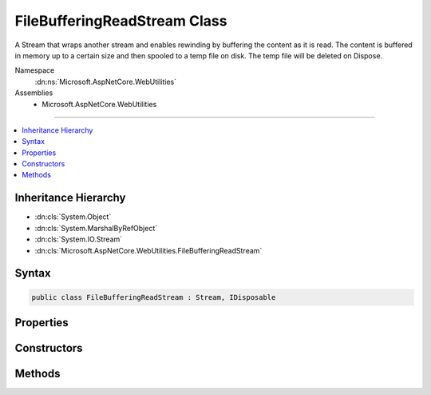 

FileBufferingReadStream Class
=============================






A Stream that wraps another stream and enables rewinding by buffering the content as it is read.
The content is buffered in memory up to a certain size and then spooled to a temp file on disk.
The temp file will be deleted on Dispose.


Namespace
    :dn:ns:`Microsoft.AspNetCore.WebUtilities`
Assemblies
    * Microsoft.AspNetCore.WebUtilities

----

.. contents::
   :local:



Inheritance Hierarchy
---------------------


* :dn:cls:`System.Object`
* :dn:cls:`System.MarshalByRefObject`
* :dn:cls:`System.IO.Stream`
* :dn:cls:`Microsoft.AspNetCore.WebUtilities.FileBufferingReadStream`








Syntax
------

.. code-block:: csharp

    public class FileBufferingReadStream : Stream, IDisposable








.. dn:class:: Microsoft.AspNetCore.WebUtilities.FileBufferingReadStream
    :hidden:

.. dn:class:: Microsoft.AspNetCore.WebUtilities.FileBufferingReadStream

Properties
----------

.. dn:class:: Microsoft.AspNetCore.WebUtilities.FileBufferingReadStream
    :noindex:
    :hidden:

    
    .. dn:property:: Microsoft.AspNetCore.WebUtilities.FileBufferingReadStream.CanRead
    
        
        :rtype: System.Boolean
    
        
        .. code-block:: csharp
    
            public override bool CanRead
            {
                get;
            }
    
    .. dn:property:: Microsoft.AspNetCore.WebUtilities.FileBufferingReadStream.CanSeek
    
        
        :rtype: System.Boolean
    
        
        .. code-block:: csharp
    
            public override bool CanSeek
            {
                get;
            }
    
    .. dn:property:: Microsoft.AspNetCore.WebUtilities.FileBufferingReadStream.CanWrite
    
        
        :rtype: System.Boolean
    
        
        .. code-block:: csharp
    
            public override bool CanWrite
            {
                get;
            }
    
    .. dn:property:: Microsoft.AspNetCore.WebUtilities.FileBufferingReadStream.InMemory
    
        
        :rtype: System.Boolean
    
        
        .. code-block:: csharp
    
            public bool InMemory
            {
                get;
            }
    
    .. dn:property:: Microsoft.AspNetCore.WebUtilities.FileBufferingReadStream.Length
    
        
        :rtype: System.Int64
    
        
        .. code-block:: csharp
    
            public override long Length
            {
                get;
            }
    
    .. dn:property:: Microsoft.AspNetCore.WebUtilities.FileBufferingReadStream.Position
    
        
        :rtype: System.Int64
    
        
        .. code-block:: csharp
    
            public override long Position
            {
                get;
                set;
            }
    
    .. dn:property:: Microsoft.AspNetCore.WebUtilities.FileBufferingReadStream.TempFileName
    
        
        :rtype: System.String
    
        
        .. code-block:: csharp
    
            public string TempFileName
            {
                get;
            }
    

Constructors
------------

.. dn:class:: Microsoft.AspNetCore.WebUtilities.FileBufferingReadStream
    :noindex:
    :hidden:

    
    .. dn:constructor:: Microsoft.AspNetCore.WebUtilities.FileBufferingReadStream.FileBufferingReadStream(System.IO.Stream, System.Int32, System.Nullable<System.Int64>, System.Func<System.String>)
    
        
    
        
        :type inner: System.IO.Stream
    
        
        :type memoryThreshold: System.Int32
    
        
        :type bufferLimit: System.Nullable<System.Nullable`1>{System.Int64<System.Int64>}
    
        
        :type tempFileDirectoryAccessor: System.Func<System.Func`1>{System.String<System.String>}
    
        
        .. code-block:: csharp
    
            public FileBufferingReadStream(Stream inner, int memoryThreshold, long ? bufferLimit, Func<string> tempFileDirectoryAccessor)
    
    .. dn:constructor:: Microsoft.AspNetCore.WebUtilities.FileBufferingReadStream.FileBufferingReadStream(System.IO.Stream, System.Int32, System.Nullable<System.Int64>, System.Func<System.String>, System.Buffers.ArrayPool<System.Byte>)
    
        
    
        
        :type inner: System.IO.Stream
    
        
        :type memoryThreshold: System.Int32
    
        
        :type bufferLimit: System.Nullable<System.Nullable`1>{System.Int64<System.Int64>}
    
        
        :type tempFileDirectoryAccessor: System.Func<System.Func`1>{System.String<System.String>}
    
        
        :type bytePool: System.Buffers.ArrayPool<System.Buffers.ArrayPool`1>{System.Byte<System.Byte>}
    
        
        .. code-block:: csharp
    
            public FileBufferingReadStream(Stream inner, int memoryThreshold, long ? bufferLimit, Func<string> tempFileDirectoryAccessor, ArrayPool<byte> bytePool)
    
    .. dn:constructor:: Microsoft.AspNetCore.WebUtilities.FileBufferingReadStream.FileBufferingReadStream(System.IO.Stream, System.Int32, System.Nullable<System.Int64>, System.String)
    
        
    
        
        :type inner: System.IO.Stream
    
        
        :type memoryThreshold: System.Int32
    
        
        :type bufferLimit: System.Nullable<System.Nullable`1>{System.Int64<System.Int64>}
    
        
        :type tempFileDirectory: System.String
    
        
        .. code-block:: csharp
    
            public FileBufferingReadStream(Stream inner, int memoryThreshold, long ? bufferLimit, string tempFileDirectory)
    
    .. dn:constructor:: Microsoft.AspNetCore.WebUtilities.FileBufferingReadStream.FileBufferingReadStream(System.IO.Stream, System.Int32, System.Nullable<System.Int64>, System.String, System.Buffers.ArrayPool<System.Byte>)
    
        
    
        
        :type inner: System.IO.Stream
    
        
        :type memoryThreshold: System.Int32
    
        
        :type bufferLimit: System.Nullable<System.Nullable`1>{System.Int64<System.Int64>}
    
        
        :type tempFileDirectory: System.String
    
        
        :type bytePool: System.Buffers.ArrayPool<System.Buffers.ArrayPool`1>{System.Byte<System.Byte>}
    
        
        .. code-block:: csharp
    
            public FileBufferingReadStream(Stream inner, int memoryThreshold, long ? bufferLimit, string tempFileDirectory, ArrayPool<byte> bytePool)
    

Methods
-------

.. dn:class:: Microsoft.AspNetCore.WebUtilities.FileBufferingReadStream
    :noindex:
    :hidden:

    
    .. dn:method:: Microsoft.AspNetCore.WebUtilities.FileBufferingReadStream.BeginRead(System.Byte[], System.Int32, System.Int32, System.AsyncCallback, System.Object)
    
        
    
        
        :type buffer: System.Byte<System.Byte>[]
    
        
        :type offset: System.Int32
    
        
        :type count: System.Int32
    
        
        :type callback: System.AsyncCallback
    
        
        :type state: System.Object
        :rtype: System.IAsyncResult
    
        
        .. code-block:: csharp
    
            public override IAsyncResult BeginRead(byte[] buffer, int offset, int count, AsyncCallback callback, object state)
    
    .. dn:method:: Microsoft.AspNetCore.WebUtilities.FileBufferingReadStream.BeginWrite(System.Byte[], System.Int32, System.Int32, System.AsyncCallback, System.Object)
    
        
    
        
        :type buffer: System.Byte<System.Byte>[]
    
        
        :type offset: System.Int32
    
        
        :type count: System.Int32
    
        
        :type callback: System.AsyncCallback
    
        
        :type state: System.Object
        :rtype: System.IAsyncResult
    
        
        .. code-block:: csharp
    
            public override IAsyncResult BeginWrite(byte[] buffer, int offset, int count, AsyncCallback callback, object state)
    
    .. dn:method:: Microsoft.AspNetCore.WebUtilities.FileBufferingReadStream.Dispose(System.Boolean)
    
        
    
        
        :type disposing: System.Boolean
    
        
        .. code-block:: csharp
    
            protected override void Dispose(bool disposing)
    
    .. dn:method:: Microsoft.AspNetCore.WebUtilities.FileBufferingReadStream.EndRead(System.IAsyncResult)
    
        
    
        
        :type asyncResult: System.IAsyncResult
        :rtype: System.Int32
    
        
        .. code-block:: csharp
    
            public override int EndRead(IAsyncResult asyncResult)
    
    .. dn:method:: Microsoft.AspNetCore.WebUtilities.FileBufferingReadStream.EndWrite(System.IAsyncResult)
    
        
    
        
        :type asyncResult: System.IAsyncResult
    
        
        .. code-block:: csharp
    
            public override void EndWrite(IAsyncResult asyncResult)
    
    .. dn:method:: Microsoft.AspNetCore.WebUtilities.FileBufferingReadStream.Flush()
    
        
    
        
        .. code-block:: csharp
    
            public override void Flush()
    
    .. dn:method:: Microsoft.AspNetCore.WebUtilities.FileBufferingReadStream.Read(System.Byte[], System.Int32, System.Int32)
    
        
    
        
        :type buffer: System.Byte<System.Byte>[]
    
        
        :type offset: System.Int32
    
        
        :type count: System.Int32
        :rtype: System.Int32
    
        
        .. code-block:: csharp
    
            public override int Read(byte[] buffer, int offset, int count)
    
    .. dn:method:: Microsoft.AspNetCore.WebUtilities.FileBufferingReadStream.ReadAsync(System.Byte[], System.Int32, System.Int32, System.Threading.CancellationToken)
    
        
    
        
        :type buffer: System.Byte<System.Byte>[]
    
        
        :type offset: System.Int32
    
        
        :type count: System.Int32
    
        
        :type cancellationToken: System.Threading.CancellationToken
        :rtype: System.Threading.Tasks.Task<System.Threading.Tasks.Task`1>{System.Int32<System.Int32>}
    
        
        .. code-block:: csharp
    
            public override Task<int> ReadAsync(byte[] buffer, int offset, int count, CancellationToken cancellationToken)
    
    .. dn:method:: Microsoft.AspNetCore.WebUtilities.FileBufferingReadStream.Seek(System.Int64, System.IO.SeekOrigin)
    
        
    
        
        :type offset: System.Int64
    
        
        :type origin: System.IO.SeekOrigin
        :rtype: System.Int64
    
        
        .. code-block:: csharp
    
            public override long Seek(long offset, SeekOrigin origin)
    
    .. dn:method:: Microsoft.AspNetCore.WebUtilities.FileBufferingReadStream.SetLength(System.Int64)
    
        
    
        
        :type value: System.Int64
    
        
        .. code-block:: csharp
    
            public override void SetLength(long value)
    
    .. dn:method:: Microsoft.AspNetCore.WebUtilities.FileBufferingReadStream.Write(System.Byte[], System.Int32, System.Int32)
    
        
    
        
        :type buffer: System.Byte<System.Byte>[]
    
        
        :type offset: System.Int32
    
        
        :type count: System.Int32
    
        
        .. code-block:: csharp
    
            public override void Write(byte[] buffer, int offset, int count)
    
    .. dn:method:: Microsoft.AspNetCore.WebUtilities.FileBufferingReadStream.WriteAsync(System.Byte[], System.Int32, System.Int32, System.Threading.CancellationToken)
    
        
    
        
        :type buffer: System.Byte<System.Byte>[]
    
        
        :type offset: System.Int32
    
        
        :type count: System.Int32
    
        
        :type cancellationToken: System.Threading.CancellationToken
        :rtype: System.Threading.Tasks.Task
    
        
        .. code-block:: csharp
    
            public override Task WriteAsync(byte[] buffer, int offset, int count, CancellationToken cancellationToken)
    

